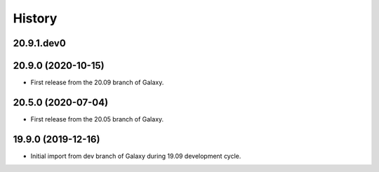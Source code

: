 History
-------

.. to_doc

---------------------
20.9.1.dev0
---------------------



---------------------
20.9.0 (2020-10-15)
---------------------

* First release from the 20.09 branch of Galaxy.

---------------------
20.5.0 (2020-07-04)
---------------------

* First release from the 20.05 branch of Galaxy.

---------------------
19.9.0 (2019-12-16)
---------------------

* Initial import from dev branch of Galaxy during 19.09 development cycle.
